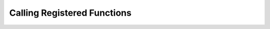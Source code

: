 .. _calling_functions:

Calling Registered Functions
============================

.. grid:: 1
   :gutter: 2

   .. grid-item-card:: Function Invocation
      :class-card: sd-shadow-sm sd-rounded-md
      :text-align: left

      Once registered, functions in Flowkit can be called via the GRPC API. There are two primary methods:

      - `RunFunction`: Executes a function and returns a single response.
      - `StreamFunction`: Executes a function and returns a stream of responses.

      These modes support both synchronous and real-time use cases.

      .. code-block:: bash

         grpcurl -plaintext -d '{"function": "add", "input": {...}}' \
           localhost:50051 flowkit.FlowkitService/RunFunction

         grpcurl -plaintext -d '{"function": "stream_data"}' \
           localhost:50051 flowkit.FlowkitService/StreamFunction

   .. grid-item-card:: Request and Response Format
      :class-card: sd-shadow-sm sd-rounded-md
      :text-align: left

      Each request includes:

      - `function`: Name of the registered function
      - `input`: Key-value input map
      - `session_id`: (optional) Session identifier
      - `user`: (optional) User ID

      Responses include:

      - `output`: Result or stream output
      - `logs`: Structured log messages (optional)
